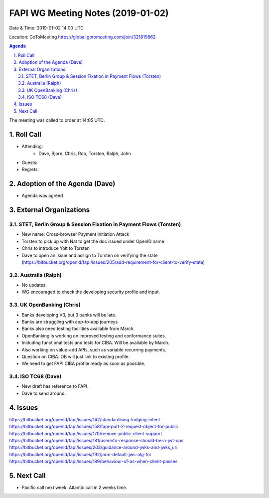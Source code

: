============================================
FAPI WG Meeting Notes (2019-01-02) 
============================================
Date & Time: 2019-01-02 14:00 UTC

Location: GoToMeeting https://global.gotomeeting.com/join/321819862

.. sectnum:: 
   :suffix: .


.. contents:: Agenda

The meeting was called to order at 14:05 UTC. 

Roll Call
===========
* Attending:　
    * Dave, Bjorn, Chris, Rob, Torsten, Ralph, John

* Guests: 
* Regrets: 

Adoption of the Agenda (Dave)
==================================
* Agenda was agreed

External Organizations
==========================

STET, Berlin Group & Session Fixation in Payment Flows (Torsten)
-----------------------------------------------------------------
* New name: Cross-browser Payment Initiation Attack
* Torsten to pick up with Nat to get the doc issued under OpenID name
* Chris to introduce Yolt to Torsten
* Dave to open an issue and assign to Torsten on verifying the state (https://bitbucket.org/openid/fapi/issues/205/add-requirement-for-client-to-verify-state)


Australia (Ralph)
-----------------------------
* No updates
* WG encouraged to check the developing security profile and input.

UK OpenBanking (Chris)
-----------------------------
* Banks developing V3, but 3 banks will be late.
* Banks are struggling with app-to-app journeys
* Banks also need testing facilities available from March.

* OpenBanking is working on improved testing and conformance suites.
* Including functional tests and tests for CIBA. Will be available by March.
* Also working on value-add APIs, such as variable recurring payments. 

* Question on CIBA. OB will just link to existing profile.
* We need to get FAPI CIBA profile ready as soon as possible.

ISO TC68 (Dave)
-----------------------------

* New draft has reference to FAPI.
* Dave to send around.

Issues
==========================

https://bitbucket.org/openid/fapi/issues/142/standardising-lodging-intent
https://bitbucket.org/openid/fapi/issues/158/fapi-part-2-request-object-for-public
https://bitbucket.org/openid/fapi/issues/170/remove-public-client-support
https://bitbucket.org/openid/fapi/issues/181/userinfo-response-should-be-a-jwt-ops
https://bitbucket.org/openid/fapi/issues/203/guidance-around-jwks-and-jwks_uri
https://bitbucket.org/openid/fapi/issues/192/jarm-default-jws-alg-for
https://bitbucket.org/openid/fapi/issues/189/behaviour-of-as-when-client-passes

Next Call
==========================

* Pacific call next week. Atlantic call in 2 weeks time.